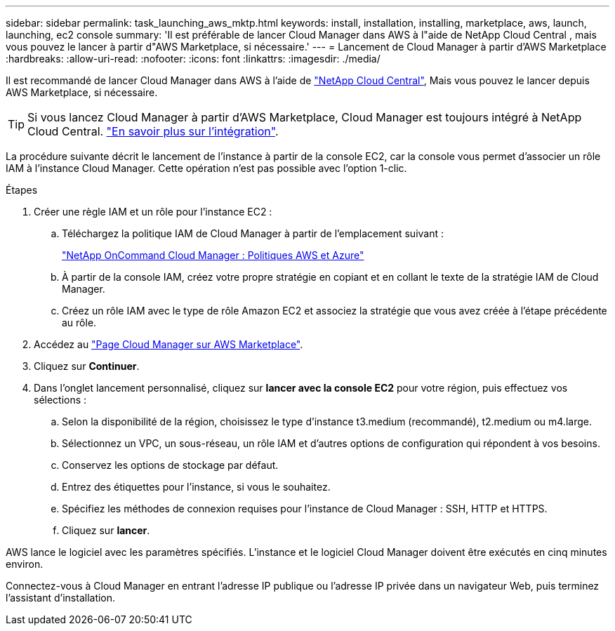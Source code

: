 ---
sidebar: sidebar 
permalink: task_launching_aws_mktp.html 
keywords: install, installation, installing, marketplace, aws, launch, launching, ec2 console 
summary: 'Il est préférable de lancer Cloud Manager dans AWS à l"aide de NetApp Cloud Central , mais vous pouvez le lancer à partir d"AWS Marketplace, si nécessaire.' 
---
= Lancement de Cloud Manager à partir d'AWS Marketplace
:hardbreaks:
:allow-uri-read: 
:nofooter: 
:icons: font
:linkattrs: 
:imagesdir: ./media/


[role="lead"]
Il est recommandé de lancer Cloud Manager dans AWS à l'aide de https://cloud.netapp.com["NetApp Cloud Central"^], Mais vous pouvez le lancer depuis AWS Marketplace, si nécessaire.


TIP: Si vous lancez Cloud Manager à partir d'AWS Marketplace, Cloud Manager est toujours intégré à NetApp Cloud Central. link:concept_cloud_central.html["En savoir plus sur l'intégration"].

La procédure suivante décrit le lancement de l'instance à partir de la console EC2, car la console vous permet d'associer un rôle IAM à l'instance Cloud Manager. Cette opération n'est pas possible avec l'option 1-clic.

.Étapes
. Créer une règle IAM et un rôle pour l'instance EC2 :
+
.. Téléchargez la politique IAM de Cloud Manager à partir de l'emplacement suivant :
+
https://mysupport.netapp.com/cloudontap/iampolicies["NetApp OnCommand Cloud Manager : Politiques AWS et Azure"^]

.. À partir de la console IAM, créez votre propre stratégie en copiant et en collant le texte de la stratégie IAM de Cloud Manager.
.. Créez un rôle IAM avec le type de rôle Amazon EC2 et associez la stratégie que vous avez créée à l'étape précédente au rôle.


. Accédez au https://aws.amazon.com/marketplace/pp/B018REK8QG["Page Cloud Manager sur AWS Marketplace"^].
. Cliquez sur *Continuer*.
. Dans l'onglet lancement personnalisé, cliquez sur *lancer avec la console EC2* pour votre région, puis effectuez vos sélections :
+
.. Selon la disponibilité de la région, choisissez le type d'instance t3.medium (recommandé), t2.medium ou m4.large.
.. Sélectionnez un VPC, un sous-réseau, un rôle IAM et d'autres options de configuration qui répondent à vos besoins.
.. Conservez les options de stockage par défaut.
.. Entrez des étiquettes pour l'instance, si vous le souhaitez.
.. Spécifiez les méthodes de connexion requises pour l'instance de Cloud Manager : SSH, HTTP et HTTPS.
.. Cliquez sur *lancer*.




AWS lance le logiciel avec les paramètres spécifiés. L'instance et le logiciel Cloud Manager doivent être exécutés en cinq minutes environ.

Connectez-vous à Cloud Manager en entrant l'adresse IP publique ou l'adresse IP privée dans un navigateur Web, puis terminez l'assistant d'installation.
